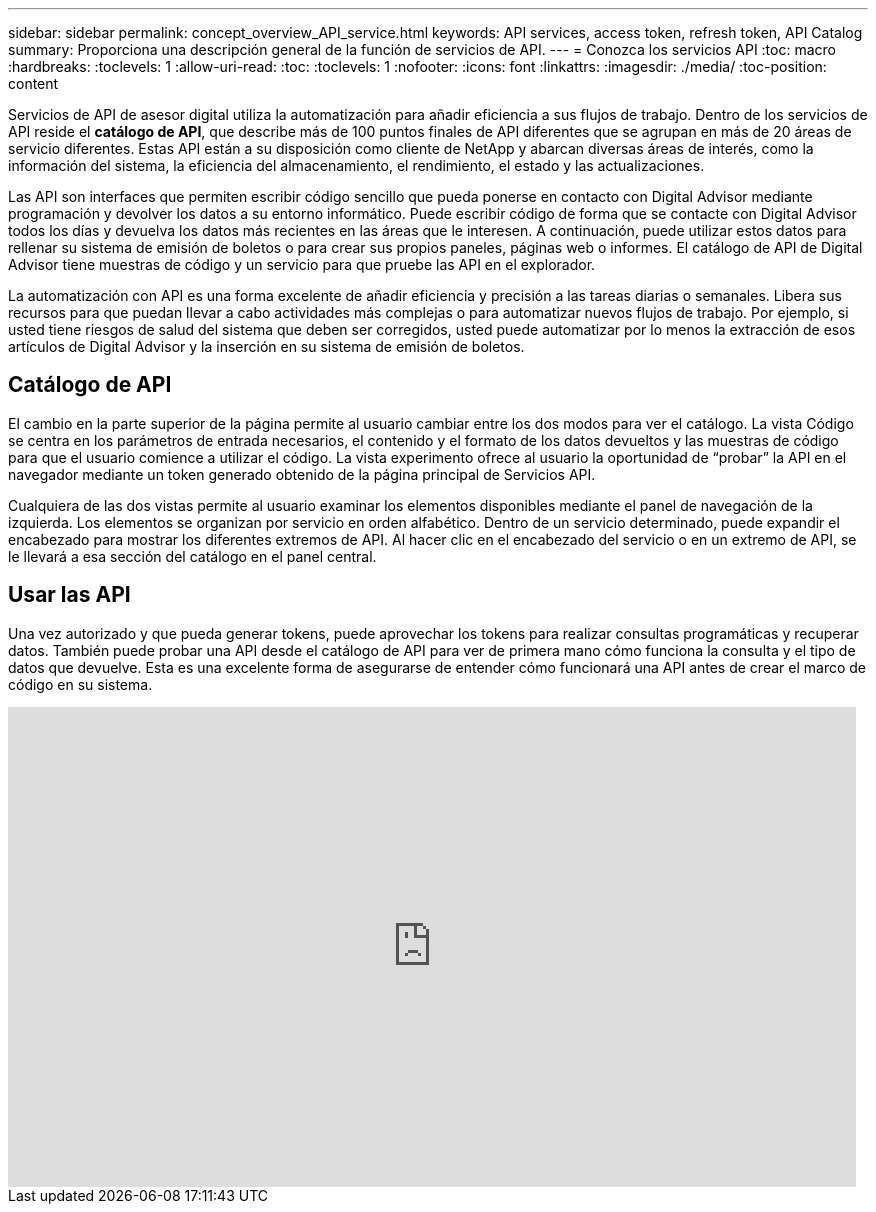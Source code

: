 ---
sidebar: sidebar 
permalink: concept_overview_API_service.html 
keywords: API services, access token, refresh token, API Catalog 
summary: Proporciona una descripción general de la función de servicios de API. 
---
= Conozca los servicios API
:toc: macro
:hardbreaks:
:toclevels: 1
:allow-uri-read: 
:toc: 
:toclevels: 1
:nofooter: 
:icons: font
:linkattrs: 
:imagesdir: ./media/
:toc-position: content


[role="lead"]
Servicios de API de asesor digital utiliza la automatización para añadir eficiencia a sus flujos de trabajo. Dentro de los servicios de API reside el *catálogo de API*, que describe más de 100 puntos finales de API diferentes que se agrupan en más de 20 áreas de servicio diferentes. Estas API están a su disposición como cliente de NetApp y abarcan diversas áreas de interés, como la información del sistema, la eficiencia del almacenamiento, el rendimiento, el estado y las actualizaciones.

Las API son interfaces que permiten escribir código sencillo que pueda ponerse en contacto con Digital Advisor mediante programación y devolver los datos a su entorno informático. Puede escribir código de forma que se contacte con Digital Advisor todos los días y devuelva los datos más recientes en las áreas que le interesen. A continuación, puede utilizar estos datos para rellenar su sistema de emisión de boletos o para crear sus propios paneles, páginas web o informes. El catálogo de API de Digital Advisor tiene muestras de código y un servicio para que pruebe las API en el explorador.

La automatización con API es una forma excelente de añadir eficiencia y precisión a las tareas diarias o semanales. Libera sus recursos para que puedan llevar a cabo actividades más complejas o para automatizar nuevos flujos de trabajo. Por ejemplo, si usted tiene riesgos de salud del sistema que deben ser corregidos, usted puede automatizar por lo menos la extracción de esos artículos de Digital Advisor y la inserción en su sistema de emisión de boletos.



== Catálogo de API

El cambio en la parte superior de la página permite al usuario cambiar entre los dos modos para ver el catálogo. La vista Código se centra en los parámetros de entrada necesarios, el contenido y el formato de los datos devueltos y las muestras de código para que el usuario comience a utilizar el código. La vista experimento ofrece al usuario la oportunidad de “probar” la API en el navegador mediante un token generado obtenido de la página principal de Servicios API.

Cualquiera de las dos vistas permite al usuario examinar los elementos disponibles mediante el panel de navegación de la izquierda. Los elementos se organizan por servicio en orden alfabético. Dentro de un servicio determinado, puede expandir el encabezado para mostrar los diferentes extremos de API. Al hacer clic en el encabezado del servicio o en un extremo de API, se le llevará a esa sección del catálogo en el panel central.



== Usar las API

Una vez autorizado y que pueda generar tokens, puede aprovechar los tokens para realizar consultas programáticas y recuperar datos. También puede probar una API desde el catálogo de API para ver de primera mano cómo funciona la consulta y el tipo de datos que devuelve. Esta es una excelente forma de asegurarse de entender cómo funcionará una API antes de crear el marco de código en su sistema.

video::GQskCeCrtQA[youtube,width=848,height=480]